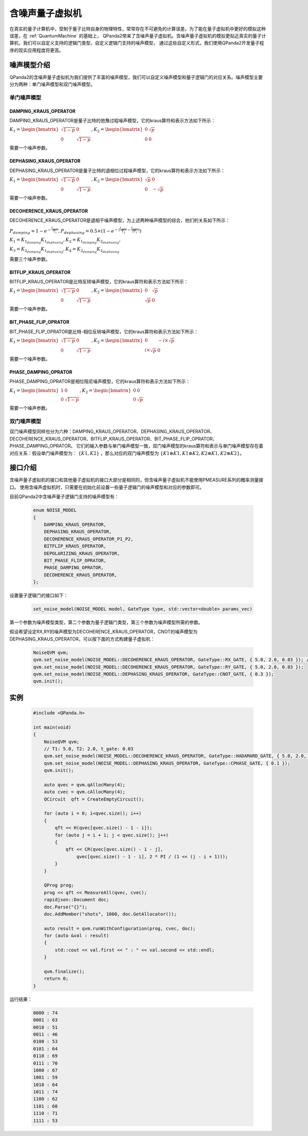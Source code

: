 .. _NoiseQVM:

含噪声量子虚拟机
===================

在真实的量子计算机中，受制于量子比特自身的物理特性，常常存在不可避免的计算误差。为了能在量子虚拟机中更好的模拟这种误差，在 :ref:`QuantumMachine` 的基础上，
QPanda2带来了含噪声量子虚拟机。含噪声量子虚拟机的模拟更贴近真实的量子计算机，我们可以自定义支持的逻辑门类型，自定义逻辑门支持的噪声模型，
通过这些自定义形式，我们使用QPanda2开发量子程序的现实应用程度将更高。


噪声模型介绍
--------------------------------------

QPanda2的含噪声量子虚拟机为我们提供了丰富的噪声模型，我们可以自定义噪声模型和量子逻辑门的对应关系。噪声模型主要分为两种：单门噪声模型和双门噪声模型。

单门噪声模型
>>>>>>>>>>>>>>

DAMPING_KRAUS_OPERATOR
~~~~~~~~~~~~~~~~~~~~~~~~~~~~~~

DAMPING_KRAUS_OPERATOR是量子比特的弛豫过程噪声模型，它的kraus算符和表示方法如下所示：

:math:`K_1 = \begin{bmatrix} \sqrt{1 - p} & 0 \\ 0 & \sqrt{1 - p} \end{bmatrix},   K_2 = \begin{bmatrix} 0 & \sqrt{p} \\ 0 & 0 \end{bmatrix}`

需要一个噪声参数。

DEPHASING_KRAUS_OPERATOR
~~~~~~~~~~~~~~~~~~~~~~~~~~~~~~

DEPHASING_KRAUS_OPERATOR是量子比特的退相位过程噪声模型，它的kraus算符和表示方法如下所示：

:math:`K_1 = \begin{bmatrix} \sqrt{1 - p} & 0 \\ 0 & \sqrt{1 - p} \end{bmatrix},   K_2 = \begin{bmatrix} \sqrt{p} & 0 \\ 0 & -\sqrt{p} \end{bmatrix}`

需要一个噪声参数。

DECOHERENCE_KRAUS_OPERATOR
~~~~~~~~~~~~~~~~~~~~~~~~~~~~~~~~~~~~~

DECOHERENCE_KRAUS_OPERATOR是退相干噪声模型，为上述两种噪声模型的综合，他们的关系如下所示：

:math:`P_{damping} = 1 - e^{-\frac{t_{gate}}{T_1}}, P_{dephasing} = 0.5 \times (1 - e^{-(\frac{t_{gate}}{T_2} - \frac{t_{gate}}{2T_1})})`

:math:`K_1 = K_{1_{damping}}K_{1_{dephasing}}, K_2 = K_{1_{damping}}K_{2_{dephasing}},`

:math:`K_3 = K_{2_{damping}}K_{1_{dephasing}}, K_4 = K_{2_{damping}}K_{2_{dephasing}}`

需要三个噪声参数。

BITFLIP_KRAUS_OPERATOR
~~~~~~~~~~~~~~~~~~~~~~~~~~~~~~

BITFLIP_KRAUS_OPERATOR是比特反转噪声模型，它的kraus算符和表示方法如下所示：

:math:`K_1 = \begin{bmatrix} \sqrt{1 - p} & 0 \\ 0 & \sqrt{1 - p} \end{bmatrix}, K_2 = \begin{bmatrix} 0 & \sqrt{p} \\ \sqrt{p} & 0 \end{bmatrix}`

需要一个噪声参数。

BIT_PHASE_FLIP_OPRATOR
~~~~~~~~~~~~~~~~~~~~~~~~~~~~~~

BIT_PHASE_FLIP_OPRATOR是比特-相位反转噪声模型，它的kraus算符和表示方法如下所示：

:math:`K_1 = \begin{bmatrix} \sqrt{1 - p} & 0 \\ 0 & \sqrt{1 - p} \end{bmatrix}, K_2 = \begin{bmatrix} 0 & -i \times \sqrt{p} \\ i \times \sqrt{p} & 0 \end{bmatrix}`

需要一个噪声参数。

PHASE_DAMPING_OPRATOR
~~~~~~~~~~~~~~~~~~~~~~~~~~~~~~

PHASE_DAMPING_OPRATOR是相位阻尼噪声模型，它的kraus算符和表示方法如下所示：

:math:`K_1 = \begin{bmatrix} 1 & 0 \\ 0 & \sqrt{1 - p} \end{bmatrix}, K_2 = \begin{bmatrix} 0 & 0 \\ 0 & \sqrt{p} \end{bmatrix}`

需要一个噪声参数。

双门噪声模型
>>>>>>>>>>>>>>

双门噪声模型同样也分为六种：DAMPING_KRAUS_OPERATOR、DEPHASING_KRAUS_OPERATOR、DECOHERENCE_KRAUS_OPERATOR、BITFLIP_KRAUS_OPERATOR、BIT_PHASE_FLIP_OPRATOR、PHASE_DAMPING_OPRATOR。
它们的输入参数与单门噪声模型一致，双门噪声模型的kraus算符和表示与单门噪声模型存在着对应关系：假设单门噪声模型为： :math:`\{ K1, K2 \}` ，那么对应的双门噪声模型为
:math:`\{K1\otimes K1, K1\otimes K2, K2\otimes K1, K2\otimes K2\}`。


接口介绍
------------

含噪声量子虚拟机的接口和其他量子虚拟机的接口大部分是相同的，但含噪声量子虚拟机不能使用PMEASURE系列的概率测量接口。
使用含噪声虚拟机时，只需要在初始化前设置一些量子逻辑门的噪声模型和对应的参数即可。

目前QPanda2中含噪声量子逻辑门支持的噪声模型有：

     .. code-block:: c

        enum NOISE_MODEL
        {            
            DAMPING_KRAUS_OPERATOR,
            DEPHASING_KRAUS_OPERATOR,
            DECOHERENCE_KRAUS_OPERATOR_P1_P2,
            BITFLIP_KRAUS_OPERATOR,
            DEPOLARIZING_KRAUS_OPERATOR,
            BIT_PHASE_FLIP_OPRATOR,
            PHASE_DAMPING_OPRATOR,
            DECOHERENCE_KRAUS_OPERATOR,
        };

设置量子逻辑门的接口如下：

     .. code-block:: c

        set_noise_model(NOISE_MODEL model, GateType type, std::vector<double> params_vec)

第一个参数为噪声模型类型，第二个参数为量子逻辑门类型，第三个参数为噪声模型所需的参数。

假设希望设定RX,RY的噪声模型为DECOHERENCE_KRAUS_OPERATOR，CNOT的噪声模型为DEPHASING_KRAUS_OPERATOR，可以按下面的方式构建量子虚拟机：

     .. code-block:: c

        NoiseQVM qvm;
        qvm.set_noise_model(NOISE_MODEL::DECOHERENCE_KRAUS_OPERATOR, GateType::RX_GATE, { 5.0, 2.0, 0.03 }); // T1: 5.0, T2: 2.0, t_gate: 0.03
        qvm.set_noise_model(NOISE_MODEL::DECOHERENCE_KRAUS_OPERATOR, GateType::RY_GATE, { 5.0, 2.0, 0.03 });
        qvm.set_noise_model(NOISE_MODEL::DEPHASING_KRAUS_OPERATOR, GateType::CNOT_GATE, { 0.3 });
        qvm.init();

实例
----------------

    .. code-block:: c

        #include <QPanda.h>

        int main(void)
        {
            NoiseQVM qvm;
            // T1: 5.0, T2: 2.0, t_gate: 0.03
            qvm.set_noise_model(NOISE_MODEL::DECOHERENCE_KRAUS_OPERATOR, GateType::HADAMARD_GATE, { 5.0, 2.0, 0.03 });
            qvm.set_noise_model(NOISE_MODEL::DEPHASING_KRAUS_OPERATOR, GateType::CPHASE_GATE, { 0.1 });
            qvm.init();

            auto qvec = qvm.qAllocMany(4);
            auto cvec = qvm.cAllocMany(4);
            QCircuit  qft = CreateEmptyCircuit();

            for (auto i = 0; i<qvec.size(); i++)
            {
                qft << H(qvec[qvec.size() - 1 - i]);
                for (auto j = i + 1; j < qvec.size(); j++)
                {
                    qft << CR(qvec[qvec.size() - 1 - j],
                        qvec[qvec.size() - 1 - i], 2 * PI / (1 << (j - i + 1)));
                }
            }

            QProg prog;
            prog << qft << MeasureAll(qvec, cvec);
            rapidjson::Document doc;
            doc.Parse("{}");
            doc.AddMember("shots", 1000, doc.GetAllocator());

            auto result = qvm.runWithConfiguration(prog, cvec, doc);
            for (auto &val : result)
            {
                std::cout << val.first << " : " << val.second << std::endl;
            }

            qvm.finalize();
            return 0;
        }


运行结果：

    .. code-block:: c

        0000 : 74
        0001 : 63
        0010 : 51
        0011 : 46
        0100 : 53
        0101 : 64
        0110 : 69
        0111 : 70
        1000 : 67
        1001 : 59
        1010 : 64
        1011 : 74
        1100 : 62
        1101 : 60
        1110 : 71
        1111 : 53

